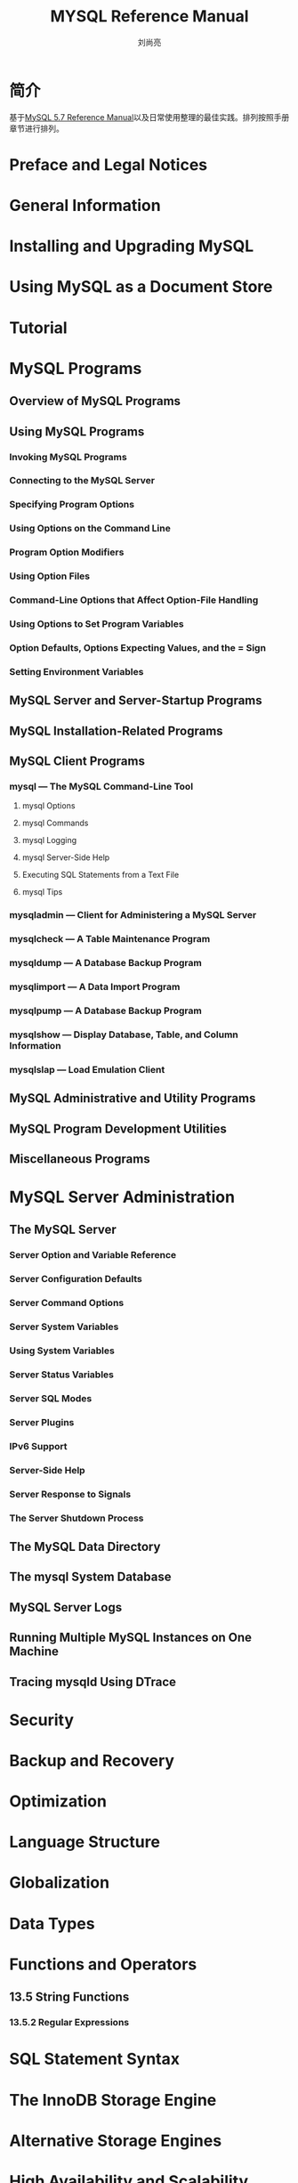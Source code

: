 # -*- coding:utf-8 -*-
#+TITLE:MYSQL Reference Manual
#+author: 刘尚亮
#+email：phenix3443@gmail.com
#+STARTUP: overview

* 简介
  基于[[https://dev.mysql.com/doc/refman/5.7/en/][MySQL 5.7 Reference Manual]]以及日常使用整理的最佳实践。排列按照手册章节进行排列。

* Preface and Legal Notices
* General Information
* Installing and Upgrading MySQL
* Using MySQL as a Document Store
* Tutorial
* MySQL Programs
** Overview of MySQL Programs
** Using MySQL Programs
*** Invoking MySQL Programs
*** Connecting to the MySQL Server
*** Specifying Program Options
*** Using Options on the Command Line
*** Program Option Modifiers
*** Using Option Files
*** Command-Line Options that Affect Option-File Handling
*** Using Options to Set Program Variables
*** Option Defaults, Options Expecting Values, and the = Sign
*** Setting Environment Variables
** MySQL Server and Server-Startup Programs
** MySQL Installation-Related Programs
** MySQL Client Programs
*** mysql — The MySQL Command-Line Tool
**** mysql Options
**** mysql Commands
**** mysql Logging
**** mysql Server-Side Help
**** Executing SQL Statements from a Text File
**** mysql Tips
*** mysqladmin — Client for Administering a MySQL Server
*** mysqlcheck — A Table Maintenance Program
*** mysqldump — A Database Backup Program
*** mysqlimport — A Data Import Program
*** mysqlpump — A Database Backup Program
*** mysqlshow — Display Database, Table, and Column Information
*** mysqlslap — Load Emulation Client
** MySQL Administrative and Utility Programs
** MySQL Program Development Utilities
** Miscellaneous Programs
* MySQL Server Administration
** The MySQL Server
*** Server Option and Variable Reference
*** Server Configuration Defaults
*** Server Command Options
*** Server System Variables
*** Using System Variables
*** Server Status Variables
*** Server SQL Modes
*** Server Plugins
*** IPv6 Support
*** Server-Side Help
*** Server Response to Signals
*** The Server Shutdown Process
** The MySQL Data Directory
** The mysql System Database
** MySQL Server Logs
** Running Multiple MySQL Instances on One Machine
** Tracing mysqld Using DTrace
* Security
* Backup and Recovery
* Optimization
* Language Structure
* Globalization
* Data Types
* Functions and Operators
** 13.5 String Functions
*** 13.5.2 Regular Expressions

* SQL Statement Syntax
* The InnoDB Storage Engine
* Alternative Storage Engines
* High Availability and Scalability
* Replication
* MySQL Cluster NDB 7.5
* Partitioning
* Stored Programs and Views
* INFORMATION_SCHEMA Tables
* MySQL Performance Schema
* MySQL sys Schema
* Connectors and APIs
* Extending MySQL
* MySQL Enterprise Edition
* MySQL Workbench
* MySQL 5.7 Frequently Asked Questions
* Errors, Error Codes, and Common Problems
** Sources of Error Information
** Types of Error Values
** Server Error Codes and Messages
** Client Error Codes and Messages
** Problems and Common Errors
*** How to Determine What Is Causing a Problem
*** Common Errors When Using MySQL Programs
*** Administration-Related Issues
*** Query-Related Issues
**** Case Sensitivity in String Searches
**** Problems Using DATE Columns
**** Problems with NULL Values
**** Problems with Column Aliases
**** Rollback Failure for Nontransactional Tables
**** Deleting Rows from Related Tables
**** Solving Problems with No Matching Rows
**** Problems with Floating-Point Values
*** Optimizer-Related Issues
*** Table Definition-Related Issues
*** Known Issues in MySQL
* Restrictions and Limits
* MySQL Glossary
* General Index
* Function Index
* Command Index
* Function Index
* INFORMATION_SCHEMA Index
* Join Types Index
* Operator Index
* Option Index
* Privileges Index
* Modes Index
* Statement/Syntax Index
* Status Variable Index
* System Variable Index
* Transaction Isolation Level Index

